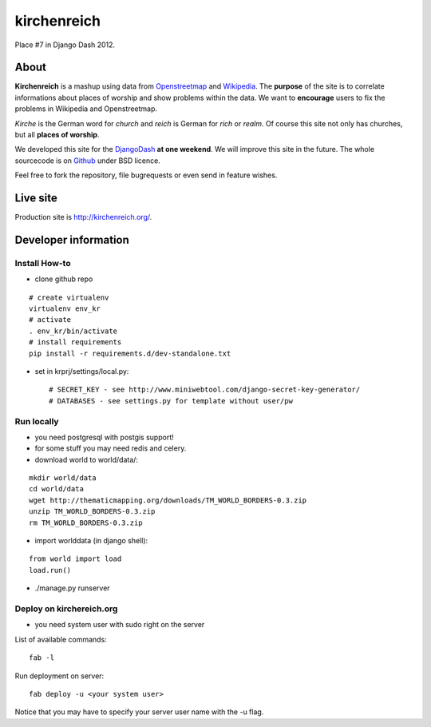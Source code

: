 kirchenreich
============

Place #7 in Django Dash 2012.


About
-----

**Kirchenreich** is a mashup using data from `Openstreetmap <http://www.openstreetmap.org>`_ 
and `Wikipedia <http://en.wikipedia.org>`_. The **purpose** of the site is to correlate 
informations about places of worship and show problems within the data.
We want to **encourage** users to fix the problems in Wikipedia and Openstreetmap.

*Kirche* is the German word for *church* and *reich* is German for *rich* or *realm*.
Of course this site not only has churches, but all **places of worship**.

We developed this site for the `DjangoDash <http://djangodash.com>`_ **at one weekend**.
We will improve this site in the future.
The whole sourcecode is on `Github <https://github.com/mfa/kirchenreich>`_ under BSD licence.

Feel free to fork the repository, file bugrequests or even send in feature wishes.


Live site
---------

Production site is http://kirchenreich.org/.


Developer information
---------------------

Install How-to
~~~~~~~~~~~~~~

* clone github repo

::

  # create virtualenv
  virtualenv env_kr
  # activate
  . env_kr/bin/activate
  # install requirements
  pip install -r requirements.d/dev-standalone.txt


* set in krprj/settings/local.py::

  # SECRET_KEY - see http://www.miniwebtool.com/django-secret-key-generator/
  # DATABASES - see settings.py for template without user/pw


Run locally
~~~~~~~~~~~

* you need postgresql with postgis support!
* for some stuff you may need redis and celery.
* download world to world/data/:

::

  mkdir world/data
  cd world/data
  wget http://thematicmapping.org/downloads/TM_WORLD_BORDERS-0.3.zip
  unzip TM_WORLD_BORDERS-0.3.zip
  rm TM_WORLD_BORDERS-0.3.zip

* import worlddata (in django shell):

::

  from world import load
  load.run()


* ./manage.py runserver


Deploy on kirchereich.org
~~~~~~~~~~~~~~~~~~~~~~~~~

* you need system user with sudo right on the server

List of available commands:

::

  fab -l

Run deployment on server:

::

  fab deploy -u <your system user>

Notice that you may have to specify your server user name with the -u flag.
